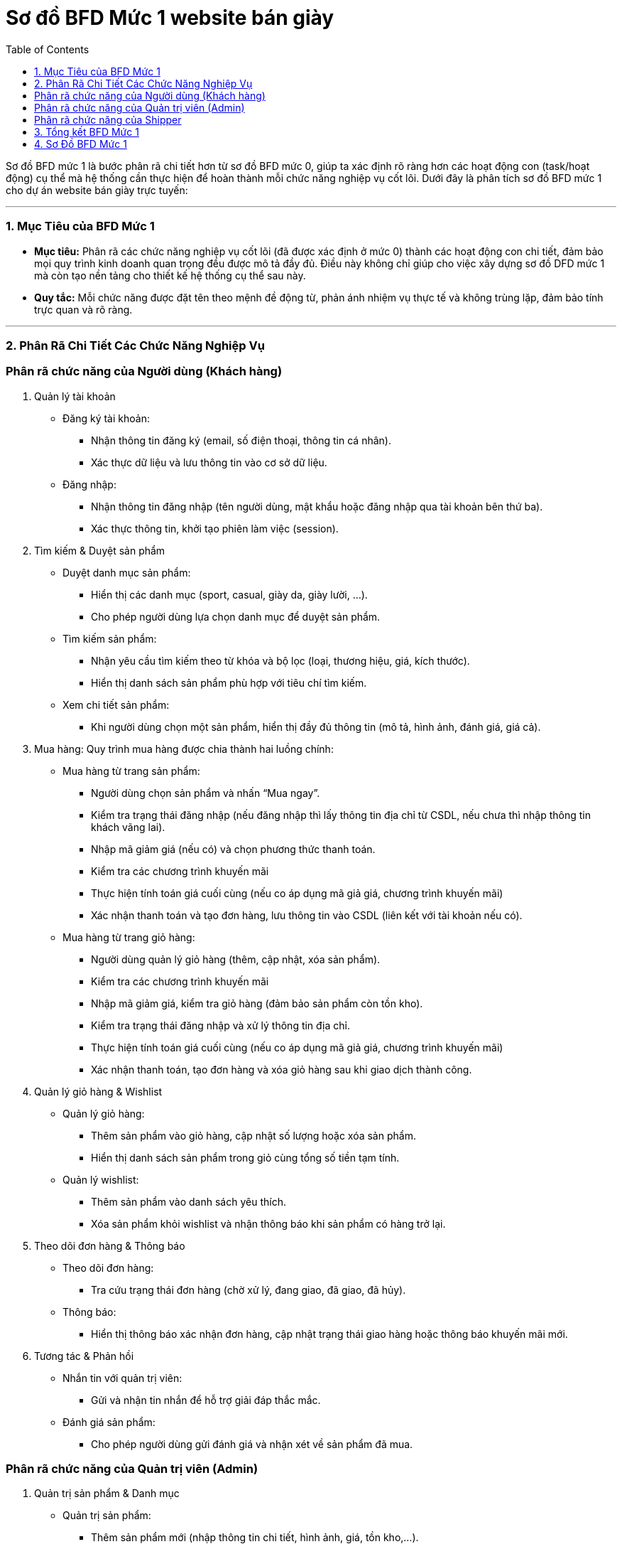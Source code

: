 = Sơ đồ BFD Mức 1 website bán giày
:toc:

Sơ đồ BFD mức 1 là bước phân rã chi tiết hơn từ sơ đồ BFD mức 0, giúp ta xác định rõ ràng hơn các hoạt động con (task/hoạt động) cụ thể mà hệ thống cần thực hiện để hoàn thành mỗi chức năng nghiệp vụ cốt lõi. Dưới đây là phân tích sơ đồ BFD mức 1 cho dự án website bán giày trực tuyến:

---

### 1. Mục Tiêu của BFD Mức 1

- **Mục tiêu:**
Phân rã các chức năng nghiệp vụ cốt lõi (đã được xác định ở mức 0) thành các hoạt động con chi tiết, đảm bảo mọi quy trình kinh doanh quan trọng đều được mô tả đầy đủ. Điều này không chỉ giúp cho việc xây dựng sơ đồ DFD mức 1 mà còn tạo nền tảng cho thiết kế hệ thống cụ thể sau này.

- **Quy tắc:**
Mỗi chức năng được đặt tên theo mệnh đề động từ, phản ánh nhiệm vụ thực tế và không trùng lặp, đảm bảo tính trực quan và rõ ràng.

---

### 2. Phân Rã Chi Tiết Các Chức Năng Nghiệp Vụ

### Phân rã chức năng của Người dùng (Khách hàng)

A. Quản lý tài khoản

    * Đăng ký tài khoản:
        ** Nhận thông tin đăng ký (email, số điện thoại, thông tin cá nhân).
        ** Xác thực dữ liệu và lưu thông tin vào cơ sở dữ liệu.
    * Đăng nhập:
        ** Nhận thông tin đăng nhập (tên người dùng, mật khẩu hoặc đăng nhập qua tài khoản bên thứ ba).
        ** Xác thực thông tin, khởi tạo phiên làm việc (session).

B. Tìm kiếm & Duyệt sản phẩm

    * Duyệt danh mục sản phẩm:
        ** Hiển thị các danh mục (sport, casual, giày da, giày lười, …).
        ** Cho phép người dùng lựa chọn danh mục để duyệt sản phẩm.
    * Tìm kiếm sản phẩm:
        ** Nhận yêu cầu tìm kiếm theo từ khóa và bộ lọc (loại, thương hiệu, giá, kích thước).
        ** Hiển thị danh sách sản phẩm phù hợp với tiêu chí tìm kiếm.
    * Xem chi tiết sản phẩm:
        ** Khi người dùng chọn một sản phẩm, hiển thị đầy đủ thông tin (mô tả, hình ảnh, đánh giá, giá cả).

C. Mua hàng:
Quy trình mua hàng được chia thành hai luồng chính:

    * Mua hàng từ trang sản phẩm:
        ** Người dùng chọn sản phẩm và nhấn “Mua ngay”.
        ** Kiểm tra trạng thái đăng nhập (nếu đăng nhập thì lấy thông tin địa chỉ từ CSDL, nếu chưa thì nhập thông tin khách vãng lai).
        ** Nhập mã giảm giá (nếu có) và chọn phương thức thanh toán.
        ** Kiểm tra các chương trình khuyến mãi
        ** Thực hiện tính toán giá cuối cùng (nếu co áp dụng mã giả giá, chương trình khuyến mãi)
        ** Xác nhận thanh toán và tạo đơn hàng, lưu thông tin vào CSDL (liên kết với tài khoản nếu có).
    * Mua hàng từ trang giỏ hàng:
        ** Người dùng quản lý giỏ hàng (thêm, cập nhật, xóa sản phẩm).
        ** Kiểm tra các chương trình khuyến mãi
        ** Nhập mã giảm giá, kiểm tra giỏ hàng (đảm bảo sản phẩm còn tồn kho).
        ** Kiểm tra trạng thái đăng nhập và xử lý thông tin địa chỉ.
        ** Thực hiện tính toán giá cuối cùng (nếu co áp dụng mã giả giá, chương trình khuyến mãi)
        ** Xác nhận thanh toán, tạo đơn hàng và xóa giỏ hàng sau khi giao dịch thành công.

D. Quản lý giỏ hàng & Wishlist

    * Quản lý giỏ hàng:
        ** Thêm sản phẩm vào giỏ hàng, cập nhật số lượng hoặc xóa sản phẩm.
        ** Hiển thị danh sách sản phẩm trong giỏ cùng tổng số tiền tạm tính.
    * Quản lý wishlist:
        ** Thêm sản phẩm vào danh sách yêu thích.
        ** Xóa sản phẩm khỏi wishlist và nhận thông báo khi sản phẩm có hàng trở lại.

E. Theo dõi đơn hàng & Thông báo

    * Theo dõi đơn hàng:
        ** Tra cứu trạng thái đơn hàng (chờ xử lý, đang giao, đã giao, đã hủy).
    * Thông báo:
        ** Hiển thị thông báo xác nhận đơn hàng, cập nhật trạng thái giao hàng hoặc thông báo khuyến mãi mới.

F. Tương tác & Phản hồi

    * Nhắn tin với quản trị viên:
        ** Gửi và nhận tin nhắn để hỗ trợ giải đáp thắc mắc.
    * Đánh giá sản phẩm:
        ** Cho phép người dùng gửi đánh giá và nhận xét về sản phẩm đã mua.

### Phân rã chức năng của Quản trị viên (Admin)
A. Quản trị sản phẩm & Danh mục

    * Quản trị sản phẩm:
        ** Thêm sản phẩm mới (nhập thông tin chi tiết, hình ảnh, giá, tồn kho,…).
        ** Sửa đổi thông tin sản phẩm.
        ** Xóa sản phẩm (kèm kiểm tra ràng buộc, ví dụ: sản phẩm không còn xuất hiện trong đơn hàng đang xử lý).
    * Quản lý danh mục sản phẩm:
        ** Thêm, sửa, xóa danh mục sản phẩm.
        ** Liên kết sản phẩm với danh mục tương ứng.

B. Quản lý người dùng và Phân quyền

    * Tạo tài khoản cho Shipper:
        ** Nhập thông tin tài khoản shipper và gán quyền phù hợp.
    * Quản lý quyền người dùng:
        ** Cập nhật, phân quyền hoặc vô hiệu hóa tài khoản người dùng theo yêu cầu.

C. Khuyến mãi & Mã giảm giá

    * Quản lý khuyến mãi:
        ** Tạo, sửa, xóa các chương trình khuyến mãi.
    * Quản lý mã giảm giá:
        ** Thiết lập và quản lý mã giảm giá áp dụng cho đơn hàng.

D. Phản hồi khách hàng

    * Xem và xử lý phản hồi:
        ** Tổng hợp các phản hồi, đánh giá từ khách hàng.
        ** Xử lý (phản hồi, gỡ bỏ hoặc chuyển tiếp) theo từng trường hợp cụ thể.

E. Thống kê & Báo cáo

    * Thống kê tình hình kinh doanh:
        ** Tổng hợp doanh thu theo loại giày và tổng quan toàn bộ website.
        ** Hiển thị báo cáo, biểu đồ để quản trị viên theo dõi hiệu suất bán hàng.

### Phân rã chức năng của Shipper
A. Xác nhận giao hàng

    * Nhận đơn hàng giao hàng:
        ** Nhận thông tin đơn hàng cần giao từ hệ thống.
    * Xác nhận giao hàng thành công:
        ** Sau khi giao hàng, cập nhật trạng thái đơn hàng là “Đã giao”.
        ** Thông báo cho hệ thống cập nhật trạng thái cho khách hàng và quản trị viên.

---
### 3. Tổng kết BFD Mức 1
* Tổng Kết BFD Mức 1

** BFD mức 1 của dự án bán giày trực tuyến phân rã các chức năng cốt lõi (theo BFD mức 0) thành các hoạt động cụ thể như sau:

    *** Nhóm Người dùng:
    **** Mỗi quy trình mua hàng, quản lý tài khoản, tìm kiếm sản phẩm, quản lý giỏ hàng, wishlist, theo dõi đơn hàng và tương tác đều được chia nhỏ thành các bước xử lý cụ thể, từ nhập thông tin đến xác nhận giao dịch và hiển thị phản hồi cho người dùng.

    *** Nhóm Quản trị viên:
    **** Các chức năng quản trị như quản lý sản phẩm, danh mục, người dùng, khuyến mãi, phản hồi và báo cáo được phân rã thành các quy trình con nhằm đảm bảo tính chính xác và kiểm soát dữ liệu, đồng thời hỗ trợ việc ra quyết định và theo dõi hiệu suất kinh doanh.

    *** Nhóm Shipper:
    **** Quy trình giao hàng được đơn giản hóa thành các bước nhận đơn hàng và xác nhận giao hàng, nhằm cập nhật trạng thái đơn hàng và thông báo cho khách hàng.

---

### 4. Sơ Đồ BFD Mức 1
image::../image/BFD1(Web).png[]